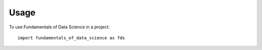 =====
Usage
=====

To use Fundamentals of Data Science in a project::

    import fundamentals_of_data_science as fds
